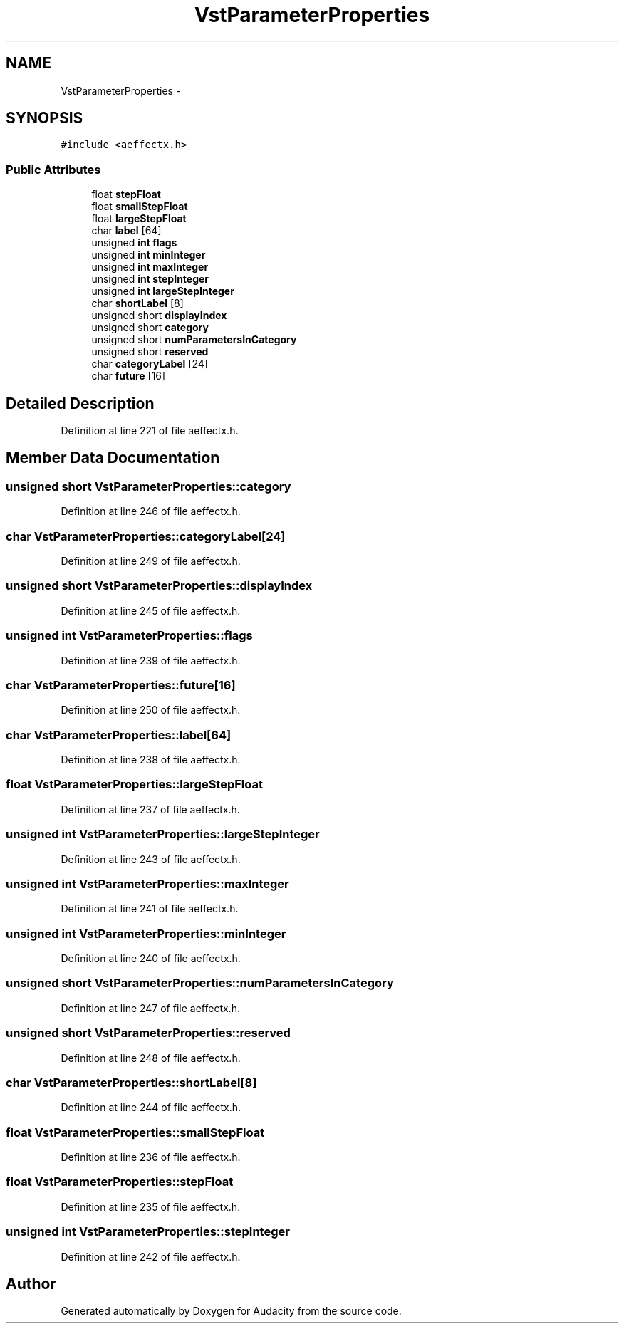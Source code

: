 .TH "VstParameterProperties" 3 "Thu Apr 28 2016" "Audacity" \" -*- nroff -*-
.ad l
.nh
.SH NAME
VstParameterProperties \- 
.SH SYNOPSIS
.br
.PP
.PP
\fC#include <aeffectx\&.h>\fP
.SS "Public Attributes"

.in +1c
.ti -1c
.RI "float \fBstepFloat\fP"
.br
.ti -1c
.RI "float \fBsmallStepFloat\fP"
.br
.ti -1c
.RI "float \fBlargeStepFloat\fP"
.br
.ti -1c
.RI "char \fBlabel\fP [64]"
.br
.ti -1c
.RI "unsigned \fBint\fP \fBflags\fP"
.br
.ti -1c
.RI "unsigned \fBint\fP \fBminInteger\fP"
.br
.ti -1c
.RI "unsigned \fBint\fP \fBmaxInteger\fP"
.br
.ti -1c
.RI "unsigned \fBint\fP \fBstepInteger\fP"
.br
.ti -1c
.RI "unsigned \fBint\fP \fBlargeStepInteger\fP"
.br
.ti -1c
.RI "char \fBshortLabel\fP [8]"
.br
.ti -1c
.RI "unsigned short \fBdisplayIndex\fP"
.br
.ti -1c
.RI "unsigned short \fBcategory\fP"
.br
.ti -1c
.RI "unsigned short \fBnumParametersInCategory\fP"
.br
.ti -1c
.RI "unsigned short \fBreserved\fP"
.br
.ti -1c
.RI "char \fBcategoryLabel\fP [24]"
.br
.ti -1c
.RI "char \fBfuture\fP [16]"
.br
.in -1c
.SH "Detailed Description"
.PP 
Definition at line 221 of file aeffectx\&.h\&.
.SH "Member Data Documentation"
.PP 
.SS "unsigned short VstParameterProperties::category"

.PP
Definition at line 246 of file aeffectx\&.h\&.
.SS "char VstParameterProperties::categoryLabel[24]"

.PP
Definition at line 249 of file aeffectx\&.h\&.
.SS "unsigned short VstParameterProperties::displayIndex"

.PP
Definition at line 245 of file aeffectx\&.h\&.
.SS "unsigned \fBint\fP VstParameterProperties::flags"

.PP
Definition at line 239 of file aeffectx\&.h\&.
.SS "char VstParameterProperties::future[16]"

.PP
Definition at line 250 of file aeffectx\&.h\&.
.SS "char VstParameterProperties::label[64]"

.PP
Definition at line 238 of file aeffectx\&.h\&.
.SS "float VstParameterProperties::largeStepFloat"

.PP
Definition at line 237 of file aeffectx\&.h\&.
.SS "unsigned \fBint\fP VstParameterProperties::largeStepInteger"

.PP
Definition at line 243 of file aeffectx\&.h\&.
.SS "unsigned \fBint\fP VstParameterProperties::maxInteger"

.PP
Definition at line 241 of file aeffectx\&.h\&.
.SS "unsigned \fBint\fP VstParameterProperties::minInteger"

.PP
Definition at line 240 of file aeffectx\&.h\&.
.SS "unsigned short VstParameterProperties::numParametersInCategory"

.PP
Definition at line 247 of file aeffectx\&.h\&.
.SS "unsigned short VstParameterProperties::reserved"

.PP
Definition at line 248 of file aeffectx\&.h\&.
.SS "char VstParameterProperties::shortLabel[8]"

.PP
Definition at line 244 of file aeffectx\&.h\&.
.SS "float VstParameterProperties::smallStepFloat"

.PP
Definition at line 236 of file aeffectx\&.h\&.
.SS "float VstParameterProperties::stepFloat"

.PP
Definition at line 235 of file aeffectx\&.h\&.
.SS "unsigned \fBint\fP VstParameterProperties::stepInteger"

.PP
Definition at line 242 of file aeffectx\&.h\&.

.SH "Author"
.PP 
Generated automatically by Doxygen for Audacity from the source code\&.
